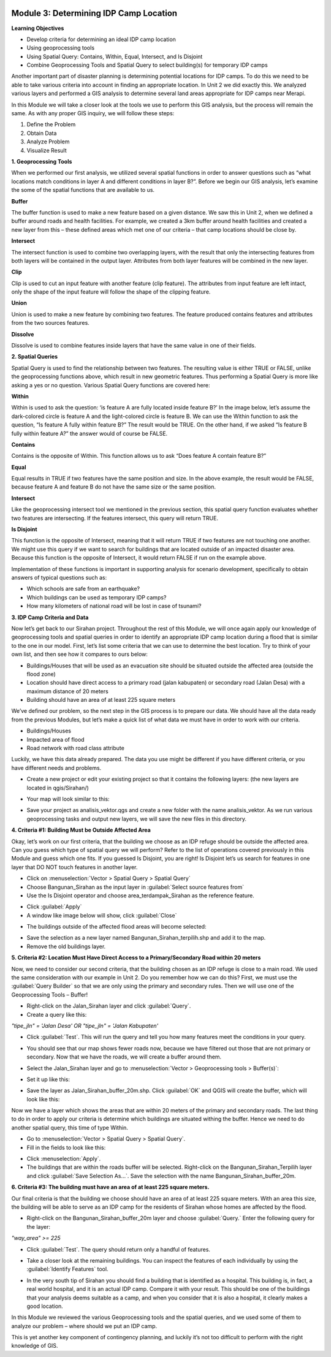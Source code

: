 .. image:: /static/training/intermediate/qgis-inasafe/image7.*

Module 3: Determining IDP Camp Location
=======================================

**Learning Objectives**

- Develop criteria for determining an ideal IDP camp location
- Using geoprocessing tools
- Using Spatial Query: Contains, Within, Equal, Intersect, and Is Disjoint
- Combine Geoprocessing Tools and Spatial Query to select building(s) for
  temporary IDP camps

Another important part of disaster planning is determining potential locations
for IDP camps. To do this we need to be able to take various criteria into 
account in finding an appropriate location. In Unit 2 we did exactly this.
We analyzed various layers and performed a GIS analysis to determine several
land areas appropriate for IDP camps near Merapi.

In this Module we will take a closer look at the tools we use to perform this
GIS analysis, but the process will remain the same.
As with any proper GIS inquiry, we will follow these steps:

1. Define the Problem
2. Obtain Data
3. Analyze Problem
4. Visualize Result

**1. Geoprocessing Tools**

When we performed our first analysis, we utilized several spatial functions in
order to answer questions such as “what locations match conditions in layer A
and different conditions in layer B?”.
Before we begin our GIS analysis, let’s examine the some of the spatial
functions that are available to us.

**Buffer**

The buffer function is used to make a new feature based on a given distance.
We saw this in Unit 2, when we defined a buffer around roads and health
facilities.
For example, we created a 3km buffer around health facilities and created a new
layer from this – these defined areas which met one of our criteria – that camp
locations should be close by.

.. image:: /static/training/intermediate/qgis-inasafe/image51.*
   :align: center

**Intersect**

The intersect function is used to combine two overlapping layers, with the
result that only the intersecting features from both layers will be
contained in the output layer.
Attributes from both layer features will be combined in the new layer.

.. image:: /static/training/intermediate/qgis-inasafe/image52.*
   :align: center

**Clip**

Clip is used to cut an input feature with another feature (clip feature).
The attributes from input feature are left intact, only the shape of the input
feature will follow the shape of the clipping feature.

.. image:: /static/training/intermediate/qgis-inasafe/image53.*
   :align: center

**Union**

Union is used to make a new feature by combining two features.
The feature produced contains features and attributes from the two sources
features.

.. image:: /static/training/intermediate/qgis-inasafe/image54.*
   :align: center

**Dissolve**

Dissolve is used to combine features inside layers that have the same value in
one of their fields.

.. image:: /static/training/intermediate/qgis-inasafe/image55.*
   :align: center

**2. Spatial Queries**

Spatial Query is used to find the relationship between two features.
The resulting value is either TRUE or FALSE, unlike the geoprocessing functions
above, which result in new geometric features.
Thus performing a Spatial Query is more like asking a yes or no question.
Various Spatial Query functions are covered here:

**Within**

Within is used to ask the question: ‘is feature A are fully located inside
feature B?’
In the image below, let’s assume the dark-colored circle is feature A and the
light-colored circle is feature B.
We can use the Within function to ask the question,
“Is feature A fully within feature B?”
The result would be TRUE.
On the other hand, if we asked “Is feature B fully within feature A?” the
answer would of course be FALSE.

.. image:: /static/training/intermediate/qgis-inasafe/image56.*
   :align: center

**Contains**

Contains is the opposite of Within.
This function allows us to ask “Does feature A contain feature B?”

**Equal**

Equal results in TRUE if two features have the same position and size.
In the above example, the result would be FALSE, because feature A and
feature B do not have the same size or the same position.

**Intersect**

Like the geoprocessing intersect tool we mentioned in the previous section,
this spatial query function evaluates whether two features are intersecting.
If the features intersect, this query will return TRUE.

.. image:: /static/training/intermediate/qgis-inasafe/image57.*
   :align: center

**Is Disjoint**

This function is the opposite of Intersect, meaning that it will return TRUE
if two features are not touching one another.
We might use this query if we want to search for buildings that are located
outside of an impacted disaster area.
Because this function is the opposite of Intersect, it would return FALSE if run
on the example above.

Implementation of these functions is important in supporting analysis for
scenario development, specifically to obtain answers of typical questions such
as:

- Which schools are safe from an earthquake?
- Which buildings can be used as temporary IDP camps?
- How many kilometers of national road will be lost in case of tsunami?


**3. IDP Camp Criteria and Data**

Now let’s get back to our Sirahan project.
Throughout the rest of this Module, we will once again apply our knowledge of
geoprocessing tools and spatial queries in order to identify an appropriate
IDP camp location during a flood that is similar to the one in our model.
First, let’s list some criteria that we can use to determine the best
location.
Try to think of your own list, and then see how it compares to ours below:

- Buildings/Houses that will be used as an evacuation site should be situated
  outside the affected area (outside the flood zone)
- Location should have direct access to a primary road (jalan kabupaten) or
  secondary road (Jalan Desa) with a maximum distance of 20 meters
- Building should have an area of at least 225 square meters

We’ve defined our problem, so the next step in the GIS process is to prepare
our data.
We should have all the data ready from the previous Modules, but let’s
make a quick list of what data we must have in order to work with our
criteria.

- Buildings/Houses
- Impacted area of flood
- Road network with road class attribute

Luckily, we have this data already prepared.
The data you use might be different if you have different criteria,
or you have different needs and problems.

- Create a new project or edit your existing project so that it contains the
  following layers: (the new layers are located in qgis/Sirahan/)

.. image:: /static/training/intermediate/qgis-inasafe/image58.*
   :align: center

- Your map will look similar to this:

.. image:: /static/training/intermediate/qgis-inasafe/image59.*
   :align: center

- Save your project as analisis_vektor.qgs and create a new folder with the name
  analisis_vektor.
  As we run various geoprocessing tasks and output new layers,
  we will save the new files in this directory.

**4. Criteria #1:  Building Must be Outside Affected Area**

Okay, let’s work on our first criteria, that the building we choose as an IDP
refuge should be outside the affected area.
Can you guess which type of spatial query we will perform?
Refer to the list of operations covered previously in this Module and guess
which one fits.
If you guessed Is Disjoint, you are right!
Is Disjoint let’s us search for features in one layer that DO NOT touch
features in another layer.

- Click on :menuselection:`Vector > Spatial Query > Spatial Query`
- Choose Bangunan_Sirahan as the input layer in
  :guilabel:`Select source features from`
- Use the Is Disjoint operator and choose area_terdampak_Sirahan as the
  reference feature.

.. image:: /static/training/intermediate/qgis-inasafe/image60.*
   :align: center

- Click :guilabel:`Apply`
- A window like image below will show, click :guilabel:`Close`

.. image:: /static/training/intermediate/qgis-inasafe/image61.*
   :align: center

- The buildings outside of the affected flood areas will become selected:

.. image:: /static/training/intermediate/qgis-inasafe/image62.*
   :align: center

- Save the selection as a new layer named Bangunan_Sirahan_terpilih.shp and
  add it to the map.
- Remove the old buildings layer.

**5. Criteria #2:  Location Must Have Direct Access to a Primary/Secondary Road within 20 meters**

Now, we need to consider our second criteria, that the building chosen as an
IDP refuge is close to a main road.
We used the same consideration with our example in Unit 2.
Do you remember how we can do this?
First, we must use the :guilabel:`Query Builder` so that we are only using
the primary and secondary rules.
Then we will use one of the Geoprocessing Tools – Buffer!

- Right-click on the Jalan_Sirahan layer and click :guilabel:`Query`.
- Create a query like this:

*"tipe_jln" = 'Jalan Desa' OR "tipe_jln" = 'Jalan Kabupaten'*

- Click :guilabel:`Test`.
  This will run the query and tell you how many features meet the conditions
  in your query.

.. image:: /static/training/intermediate/qgis-inasafe/image63.*

- You should see that our map shows fewer roads now, because we have filtered
  out those that are not primary or secondary.
  Now that we have the roads, we will create a buffer around them.

.. image:: /static/training/intermediate/qgis-inasafe/image64.*
   :align: center

- Select the Jalan_Sirahan layer and go to
  :menuselection:`Vector > Geoprocessing tools > Buffer(s)`:

.. image:: /static/training/intermediate/qgis-inasafe/image65.*
   :align: center

- Set it up like this:

.. image:: /static/training/intermediate/qgis-inasafe/image66.*
   :align: center

- Save the layer as Jalan_Sirahan_buffer_20m.shp.
  Click :guilabel:`OK` and QGIS will create the buffer,
  which will look like this:

.. image:: /static/training/intermediate/qgis-inasafe/image67.*
   :align: center

Now we have a layer which shows the areas that are within 20 meters of the
primary and secondary roads.
The last thing to do in order to apply our criteria is determine which
buildings are situated withing the buffer.
Hence we need to do another spatial query, this time of type Within.

- Go to :menuselection:`Vector > Spatial Query > Spatial Query`.
- Fill in the fields to look like this:

.. image:: /static/training/intermediate/qgis-inasafe/image68.*
   :align: center

- Click :menuselection:`Apply`.
- The buildings that are within the roads buffer will be selected.
  Right-click on the Bangunan_Sirahan_Terpilih layer and click
  :guilabel:`Save Selection As…`.
  Save the selection with the name Bangunan_Sirahan_buffer_20m.

**6. Criteria #3:  The building must have an area of at least 225 square meters.**

Our final criteria is that the building we choose should have an area of at
least 225 square meters.
With an area this size, the building will be able to serve as an IDP camp for
the residents of Sirahan whose homes are affected by the flood.

- Right-click on the Bangunan_Sirahan_buffer_20m layer and choose
  :guilabel:`Query.` Enter the following query for the layer:

*"way_area" >= 225*

- Click :guilabel:`Test`.  The query should return only a handful of features.

.. image:: /static/training/intermediate/qgis-inasafe/image69.*
   :align: center

- Take a closer look at the remaining buildings.
  You can inspect the features of each individually by using the
  :guilabel:`Identify Features` tool.

.. image:: /static/training/intermediate/qgis-inasafe/image70.*
   :align: center

- In the very south tip of Sirahan you should find a building that is identified
  as a hospital.
  This building is, in fact, a real world hospital, and it is an actual IDP
  camp.
  Compare it with your result.
  This should be one of the buildings that your analysis deems suitable as a
  camp, and when you consider that it is also a hospital,
  it clearly makes a good location.

.. image:: /static/training/intermediate/qgis-inasafe/image71.*
   :align: center

In this Module we reviewed the various Geoprocessing tools and the spatial
queries, and we used some of them to analyze our problem – where should we put
an IDP camp.

This is yet another key component of contingency planning,
and luckily it’s not too difficult to perform with the right knowledge of GIS.
